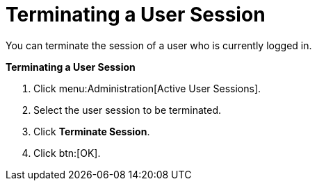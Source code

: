 :_content-type: PROCEDURE
[id="Terminating_a_User_Session"]
= Terminating a User Session

You can terminate the session of a user who is currently logged in.

*Terminating a User Session*

. Click menu:Administration[Active User Sessions].
. Select the user session to be terminated.
. Click *Terminate Session*.
. Click btn:[OK].
